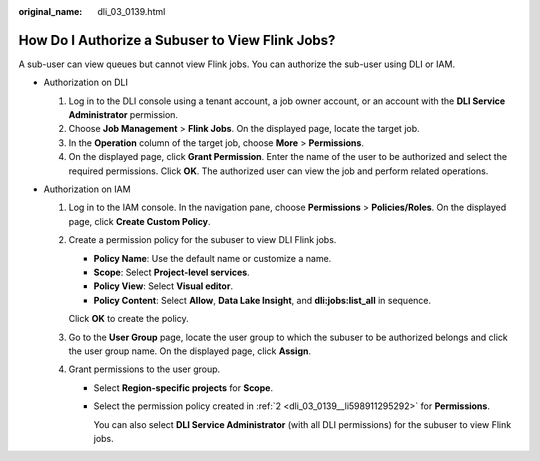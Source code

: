 :original_name: dli_03_0139.html

.. _dli_03_0139:

How Do I Authorize a Subuser to View Flink Jobs?
================================================

A sub-user can view queues but cannot view Flink jobs. You can authorize the sub-user using DLI or IAM.

-  Authorization on DLI

   #. Log in to the DLI console using a tenant account, a job owner account, or an account with the **DLI Service Administrator** permission.
   #. Choose **Job Management** > **Flink Jobs**. On the displayed page, locate the target job.
   #. In the **Operation** column of the target job, choose **More** > **Permissions**.
   #. On the displayed page, click **Grant Permission**. Enter the name of the user to be authorized and select the required permissions. Click **OK**. The authorized user can view the job and perform related operations.

-  Authorization on IAM

   #. Log in to the IAM console. In the navigation pane, choose **Permissions** > **Policies/Roles**. On the displayed page, click **Create Custom Policy**.

   #. .. _dli_03_0139__li598911295292:

      Create a permission policy for the subuser to view DLI Flink jobs.

      -  **Policy Name**: Use the default name or customize a name.
      -  **Scope**: Select **Project-level services**.
      -  **Policy View**: Select **Visual editor**.
      -  **Policy Content**: Select **Allow**, **Data Lake Insight**, and **dli:jobs:list_all** in sequence.

      Click **OK** to create the policy.

   #. Go to the **User Group** page, locate the user group to which the subuser to be authorized belongs and click the user group name. On the displayed page, click **Assign**.

   #. Grant permissions to the user group.

      -  Select **Region-specific projects** for **Scope**.

      -  Select the permission policy created in :ref:`2 <dli_03_0139__li598911295292>` for **Permissions**.

         You can also select **DLI Service Administrator** (with all DLI permissions) for the subuser to view Flink jobs.
